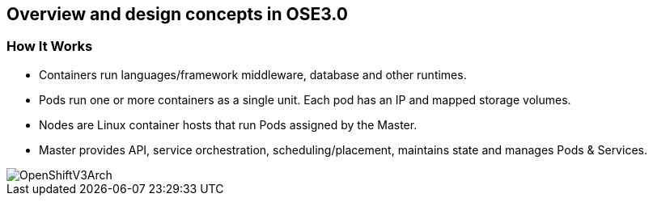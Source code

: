 
:scrollbar:
:data-uri:
== Overview and design concepts in OSE3.0


=== How It Works

* Containers run languages/framework middleware, database and other runtimes.
* Pods run one or more containers as a single unit.  Each pod has an IP and mapped storage volumes.
* Nodes are Linux container hosts that run Pods assigned by the Master.
* Master provides API, service orchestration, scheduling/placement, maintains state and manages Pods & Services.

image::images/OpenShiftV3Arch.png[width=426*1.5,height=336*1.5]


ifdef::showScript[]

=== Transcript

* Containers run lang/framework middleware, database & other runtimes.
* Pods run one or more containers as a single unit.  Each pod has an IP and mapped storage volumes.
* Nodes are Linux container hosts that run Pods assigned by the Master.
* Master provides API, service orchestration, scheduling/placement, maintains state and manages Pods & Services.
	

endif::showScript[]



